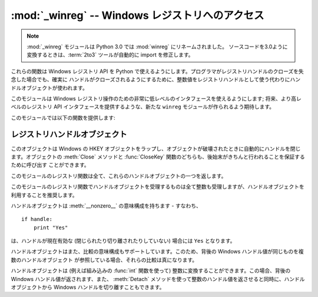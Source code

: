 :mod:`_winreg` -- Windows レジストリへのアクセス
================================================

.. module:: _winreg
   :platform: Windows
   :synopsis: Windows レジストリを操作するためのルーチンおよびオブジェクト。
.. sectionauthor:: Mark Hammond <MarkH@ActiveState.com>

.. note::
   :mod:`_winreg` モジュールは Python 3.0 では :mod:`winreg` にリネームされました。
   ソースコードを3.0ように変換するときは、:term:`2to3` ツールが自動的に import を修正します。


.. versionadded:: 2.0

これらの関数は Windows レジストリ API を Python で使えるようにします。プログラマがレジストリハンドルのクローズを失念した場合でも、確実に
ハンドルがクローズされるようにするために、整数値をレジストリハンドルとして使う代わりにハンドルオブジェクトが使われます。

このモジュールは Windows レジストリ操作のための非常に低レベルのインタフェースを使えるようにします; 将来、より高レベルのレジストリ API
インタフェースを提供するような、新たな ``winreg`` モジュールが作られるよう期待します。

このモジュールでは以下の関数を提供します:


.. function:: CloseKey(hkey)

   以前開かれたレジストリキーを閉じます。 *hkey* 引数には以前開かれたレジストリキーを特定します。

   このメソッドを使って (または :meth:`handle.Close` によって) *hkey* が閉じられなかった場合、Python が *hkey*
   オブジェクトを破壊する際に閉じられるので注意してください。


.. function:: ConnectRegistry(computer_name, key)

   他の計算機上にある既定のレジストリハンドル接続を確立し、 :dfn:`ハンドルオブジェクト (handle object)` を返します。

   *computer_name* はリモートコンピュータの名前で、 ``r"\\computername"`` の形式をとります。 ``None``
   の場合、ローカルの計算機が使われます。

   *key* は接続したい既定のハンドルです。

   戻り値は開かれたキーのハンドルです。関数が失敗した場合、 :exc:`WindowsError` 例外が送出されます。


.. function:: CreateKey(key, sub_key)

   特定のキーを生成するか開き、 :dfn:`ハンドルオブジェクト` を返します。

   *key* はすでに開かれたキーか、既定の :const:`HKEY_\*` 定数のうちの一つです。

   *sub_key* はこのメソッドが開く、または新規作成するキーの名前です。

   *key* が既定のキーの一つなら、 *sub_key* は ``None``  でかまいません。この場合、返されるハンドルは関数に渡されたのと
   同じキーハンドルです。

   キーがすでに存在する場合、この関数は既に存在するキーを開きます。

   戻り値は開かれたキーのハンドルです。この関数が失敗した場合、 :exc:`WindowsError` 例外が送出されます。


.. function:: DeleteKey(key, sub_key)

   特定のキーを削除します。

   *key* はすでに開かれたキーか、既定の :const:`HKEY_\*` 定数のうちの一つです。

   *sub_key*  は文字列で、 *key* パラメタによって特定されたキーのサブキーでなければなりません。この値は ``None`` で
   あってはならず、キーはサブキーを持っていてはなりません。

   *このメソッドはサブキーをもつキーを削除することはできません。*

   このメソッドの実行が成功すると、キー全体が、その値すべてを含めて削除されます。このメソッドが失敗した場合、 :exc:`WindowsError`
   例外が送出されます。


.. function:: DeleteValue(key, value)

   レジストリキーから指定された名前つきの値を削除します。

   *key* はすでに開かれたキーか、既定の :const:`HKEY_\*` 定数のうちの一つでなければなりません。

   *value* は削除したい値を指定するための文字列です。


.. function:: EnumKey(key, index)

   開かれているレジストリキーのサブキーを列挙し、文字列で返します。

   *key* はすでに開かれたキーか、既定の :const:`HKEY_\*` 定数のうちの一つでなければなりません。

   *index* は整数値で、取得するキーのインデクスを特定します。

   この関数は呼び出されるたびに一つのサブキーの名前を取得します。この関数は通常、これ以上サブキーがないことを示す :exc:`WindowsError`
   例外が送出されるまで繰り返し呼び出されます。


.. function:: EnumValue(key, index)

   開かれているレジストリキーの値を列挙し、タプルで返します。

   *key* はすでに開かれたキーか、既定の :const:`HKEY_\*` 定数のうちの一つでなければなりません。

   *index* は整数値で、取得する値のインデクスを特定します。

   この関数は呼び出されるたびに一つの値の名前を取得します。この関数は通常、これ以上値がないことを示す :exc:`WindowsError`
   例外が送出されるまで繰り返し呼び出されます。

   結果は 3 要素のタプルになります:

   +-------+-----------------------------------------------------------------------------------+
   | Index | Meaning                                                                           |
   +=======+===================================================================================+
   | ``0`` | 値の名前を特定する文字列                                                          |
   +-------+-----------------------------------------------------------------------------------+
   | ``1`` | 値のデータを保持するためのオブジェクトで、その型は背後のレジストリ型に依存します  |
   +-------+-----------------------------------------------------------------------------------+
   | ``2`` | 値のデータ型を特定する整数です                                                    |
   +-------+-----------------------------------------------------------------------------------+


.. function:: ExpandEnvironmentStrings(unicode)

   const:`REG_EXPAND_SZ` のような、%NAME% を環境変数で置き換えます。 ::

      >>> ExpandEnvironmentStrings(u"%windir%")
      u"C:\\Windows"

   .. versionadded:: 2.6


.. function:: FlushKey(key)

   キーのすべての属性をレジストリに書き込みます。

   *key* はすでに開かれたキーか、既定の :const:`HKEY_\*` 定数のうちの一つでなければなりません。

   キーを変更するために :func:`RegFlushKey` を呼ぶ必要はありません。レジストリの変更は怠惰なフラッシュ機構 (lazy flusher) を使って
   フラッシュされます。また、システムの遮断時にもディスクにフラッシュされます。 :func:`CloseKey` と違って、 :func:`FlushKey`
   メソッドはレジストリに全てのデータを書き終えたときにのみ返ります。アプリケーションは、レジストリへの変更を絶対に確実にディスク上に
   反映させる必要がある場合にのみ、 :func:`FlushKey` を呼ぶべきです。

   .. note::

      :func:`FlushKey` を呼び出す必要があるかどうか分からない場合、おそらくその必要はありません。


.. function:: LoadKey(key, sub_key, file_name)

   指定されたキーの下にサブキーを生成し、サブキーに指定されたファイルのレジストリ情報を記録します。

   *key* はすでに開かれたキーか、既定の :const:`HKEY_\*` 定数のうちの一つです。

   *sub_key* は記録先のサブキーを指定する文字列です。

   *file_name* はレジストリデータを読み出すためのファイル名です。このファイルは :func:`SaveKey` 関数で生成されたファイルでなくては
   なりません。ファイル割り当てテーブル (FAT) ファイルシステム下では、ファイル名は拡張子を持っていてはなりません。

   この関数を呼び出しているプロセスが :const:`SE_RESTORE_PRIVILEGE` 特権を持たない場合には LoadKey() は失敗します。
   この特権はファイル許可とは違うので注意してください - 詳細は Win32 ドキュメンテーションを参照してください。

   *key* が :func:`ConnectRegistry` によって返されたハンドルの場合、 *fileName*
   に指定されたパスは遠隔計算機に対する相対パス名になります。

   Win32 ドキュメンテーションでは、 *key* は :const:`HKEY_USER`  または :const:`HKEY_LOCAL_MACHINE`
   ツリー内になければならないとされています。これは正しいかもしれないし、そうでないかもしれません。


.. function:: OpenKey(key, sub_key[, res=0][, sam=KEY_READ])

   指定されたキーを開き、 :dfn:`handle object` を返します。

   *key* はすでに開かれたキーか、既定の :const:`HKEY_\*` 定数のうちの一つです。

   *sub_key* は開きたいサブキーを特定する文字列です。

   *res* 予約されている整数値で、ゼロでなくてはなりません。標準の値はゼロです。

   *sam* は必要なキーへのセキュリティアクセスを記述する、アクセスマスクを指定する整数です。標準の値は :const:`KEY_READ` です。

   指定されたキーへの新しいハンドルが返されます。

   この関数が失敗すると、 :exc:`WindowsError` が送出されます。


.. function:: OpenKeyEx()

   :func:`OpenKeyEx` の機能は :func:`OpenKey` を標準の引数で使うことで提供されています。


.. function:: QueryInfoKey(key)

   キーに関数情報をタプルとして返します。

   *key* はすでに開かれたキーか、既定の :const:`HKEY_\*` 定数のうちの一つです。

   結果は以下の 3 要素からなるタプルです:

   +------------+-------------------------------------------------------------------------+
   | インデクス | 意味                                                                    |
   +============+=========================================================================+
   | ``0``      | このキーが持つサブキーの数を表す整数。                                  |
   +------------+-------------------------------------------------------------------------+
   | ``1``      | このキーが持つ値の数を表す整数。                                        |
   +------------+-------------------------------------------------------------------------+
   | ``2``      | 最後のキーの変更が (あれば) いつだったかを表す長整数で、 1600 年 1 月 1 |
   |            | 日からの 100 ナノ秒単位で数えたもの。                                   |
   +------------+-------------------------------------------------------------------------+


.. function:: QueryValue(key, sub_key)

   キーに対する、名前付けられていない値を文字列で取得します。

   *key* はすでに開かれたキーか、既定の :const:`HKEY_\*` 定数のうちの一つです。

   *sub_key* は値が関連付けられているサブキーの名前を保持する文字列です。この引数が ``None`` または空文字列の場合、この関数は *key*
   で特定されるキーに対して :func:`SetValue` メソッドで設定された値を取得します。

   レジストリ中の値は名前、型、およびデータから構成されています。
   このメソッドはあるキーのデータ中で、名前 NULL をもつ最初の値を取得します。
   しかし背後のAPI 呼び出しは型情報を返しません。
   なので、可能ならいつでも :func:`QueryValueEx` を使うべきです。


.. function:: QueryValueEx(key, value_name)

   開かれたレジストリキーに関連付けられている、指定した名前の値に対して、型およびデータを取得します。

   *key* はすでに開かれたキーか、既定の :const:`HKEY_\*` 定数のうちの一つです。

   *value_name* は要求する値を指定する文字列です。

   結果は 2 つの要素からなるタプルです:

   +------------+----------------------------------+
   | インデクス | 意味                             |
   +============+==================================+
   | ``0``      | レジストリ要素の名前。           |
   +------------+----------------------------------+
   | ``1``      | この値のレジストリ型を表す整数。 |
   +------------+----------------------------------+


.. function:: SaveKey(key, file_name)

   指定されたキーと、そのサブキー全てを指定したファイルに保存します。

   *key* はすでに開かれたキーか、既定の :const:`HKEY_\*` 定数のうちの一つです。

   *file_name* はレジストリデータを保存するファイルの名前です、このファイルはすでに存在していてはいけません。このファイル名が
   拡張子を含んでいる場合、 :meth:`LoadKey` 、 :meth:`ReplaceKey`  または :meth:`RestoreKey`
   メソッドは、ファイル割り当てテーブル (FAT) 型ファイルシステムを使うことができません。

   *key* が遠隔の計算機上にあるキーを表す場合、 *file_name* で記述されているパスは遠隔の計算機に対して相対的なパスになります。
   このメソッドの呼び出し側は :const:`SeBackupPrivilege`  セキュリティ特権を保有していなければなりません。この特権は
   ファイルパーミッションとは異なります - 詳細は Win32  ドキュメンテーションを参照してください。

   この関数は *security_attributes* を NULL にして API に渡します。


.. function:: SetValue(key, sub_key, type, value)

   値を指定したキーに関連付けます。

   *key* はすでに開かれたキーか、既定の :const:`HKEY_\*` 定数のうちの一つです。

   *sub_key* は値が関連付けられているサブキーの名前を表す文字列です。

   *type* はデータの型を指定する整数です。現状では、この値は :const:`REG_SZ` でなければならず、これは文字列だけが
   サポートされていることを示します。他のデータ型をサポートするには :func:`SetValueEx` を使ってください。

   *value* は新たな値を指定する文字列です。

   *sub_key* 引数で指定されたキーが存在しなければ、 SetValue 関数で生成されます。

   値の長さは利用可能なメモリによって制限されます。(2048 バイト以上の) 長い値はファイルに保存して、そのファイル名を設定レジストリに保存
   するべきです。そうすればレジストリを効率的に動作させる役に立ちます。

   *key* 引数に指定されたキーは :const:`KEY_SET_VALUE` アクセスで開かれていなければなりません。


.. function:: SetValueEx(key, value_name, reserved, type, value)

   開かれたレジストリキーの値フィールドにデータを記録します。

   *key* はすでに開かれたキーか、既定の :const:`HKEY_\*` 定数のうちの一つです。

   *value_name* は値が関連付けられているサブキーの名前を表す文字列です。

   *type* はデータの型を指定する整数です。値はこのモジュールで定義されている以下の定数のうちの一つでなければなりません:

   +----------------------------------+--------------------------------------------------------------------------------+
   | 定数                             | 意味                                                                           |
   +==================================+================================================================================+
   | :const:`REG_BINARY`              | 何らかの形式のバイナリデータ。                                                 |
   +----------------------------------+--------------------------------------------------------------------------------+
   | :const:`REG_DWORD`               | 32 ビットの数。                                                                |
   +----------------------------------+--------------------------------------------------------------------------------+
   | :const:`REG_DWORD_LITTLE_ENDIAN` | 32 ビットのリトルエンディアン形式の数。                                        |
   +----------------------------------+--------------------------------------------------------------------------------+
   | :const:`REG_DWORD_BIG_ENDIAN`    | 32 ビットのビッグエンディアン形式の数。                                        |
   +----------------------------------+--------------------------------------------------------------------------------+
   | :const:`REG_EXPAND_SZ`           | 環境変数を参照している、ヌル文字で終端された文字列。 (``%PATH%``)。            |
   +----------------------------------+--------------------------------------------------------------------------------+
   | :const:`REG_LINK`                | Unicode のシンボリックリンク。                                                 |
   +----------------------------------+--------------------------------------------------------------------------------+
   | :const:`REG_MULTI_SZ`            | ヌル文字で終端された文字列からなり、二つのヌル文字で終端されている配列 (Python |
   |                                  | はこの終端の処理を自動的に行います)。                                          |
   +----------------------------------+--------------------------------------------------------------------------------+
   | :const:`REG_NONE`                | 定義されていない値の形式。                                                     |
   +----------------------------------+--------------------------------------------------------------------------------+
   | :const:`REG_RESOURCE_LIST`       | デバイスドライバリソースのリスト。                                             |
   +----------------------------------+--------------------------------------------------------------------------------+
   | :const:`REG_SZ`                  | ヌルで終端された文字列。                                                       |
   +----------------------------------+--------------------------------------------------------------------------------+

   *reserved* は何もしません - API には常にゼロが渡されます。

   *value* は新たな値を指定する文字列です。

   このメソッドではまた、指定されたキーに対して、さらに別の値や型情報を設定することができます。 *key* 引数で指定されたキーは
   :const:`KEY_SET_VALUE` アクセスで開かれていなければなりません。

   キーを開くには、 :func:`CreateKeyEx` または :func:`OpenKey`  メソッドを使ってください。

   値の長さは利用可能なメモリによって制限されます。(2048 バイト以上の) 長い値はファイルに保存して、そのファイル名を設定レジストリに保存
   するべきです。そうすればレジストリを効率的に動作させる役に立ちます。


.. _handle-object:

レジストリハンドルオブジェクト
------------------------------

このオブジェクトは Windows の HKEY オブジェクトをラップし、オブジェクトが破壊されたときに自動的にハンドルを閉じます。オブジェクトの
:meth:`Close` メソッドと :func:`CloseKey` 関数のどちらも、後始末がきちんと行われることを保証するために呼び出す
ことができます。

このモジュールのレジストリ関数は全て、これらのハンドルオブジェクトの一つを返します。

このモジュールのレジストリ関数でハンドルオブジェクトを受理するものは全て整数も受理しますが、ハンドルオブジェクトを利用することを推奨します。

ハンドルオブジェクトは :meth:`__nonzero__` の意味構成を持ちます - すなわち、  ::

   if handle:
       print "Yes"

は、ハンドルが現在有効な (閉じられたり切り離されたりしていない) 場合には ``Yes`` となります。

ハンドルオブジェクトはまた、比較の意味構成もサポートしています。このため、背後の Windows ハンドル値が同じものを複数のハンドルオブジェクト
が参照している場合、それらの比較は真になります。

ハンドルオブジェクトは (例えば組み込みの :func:`int` 関数を使って) 整数に変換することができます。この場合、背後の Windows
ハンドル値が返されます、また、 :meth:`Detach` メソッドを使って整数のハンドル値を返させると同時に、ハンドルオブジェクトから Windows
ハンドルを切り離すこともできます。


.. method:: PyHKEY.Close()

   背後の Windows ハンドルを閉じます。

   ハンドルがすでに閉じられていてもエラーは送出されません。


.. method:: PyHKEY.Detach()

   ハンドルオブジェクトから Windows ハンドルを切り離します。

   切り離される以前にそのハンドルを保持していた整数 (または 64 ビット  Windows の場合には長整数) オブジェクトが返されます。
   ハンドルがすでに切り離されていたり閉じられていたりした場合、ゼロが返されます。

   この関数を呼び出した後、ハンドルは確実に無効化されますが、閉じられるわけではありません。背後の Win32 ハンドルがハンドル
   オブジェクトよりも長く維持される必要がある場合にはこの関数を呼び出すとよいでしょう。

.. method:: PyHKEY.__enter__()
            PyHKEY.__exit__(\*exc_info)

   HKEY オブジェクトは :meth:`__enter__`, :meth:`__exit__` メソッドを実装していて、
   :keyword:`with` 文のためのコンテキストプロトコルをサポートしています。 ::

      with OpenKey(HKEY_LOCAL_MACHINE, "foo") as key:
          # ... key を使った処理 ...

   このコードは、 :keyword:`with` ブロックから抜けるときに自動的に *key* を閉じます。

   .. versionadded:: 2.6

